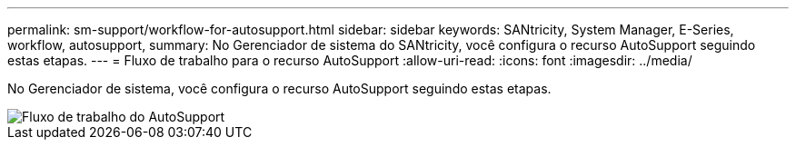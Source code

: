 ---
permalink: sm-support/workflow-for-autosupport.html 
sidebar: sidebar 
keywords: SANtricity, System Manager, E-Series, workflow, autosupport, 
summary: No Gerenciador de sistema do SANtricity, você configura o recurso AutoSupport seguindo estas etapas. 
---
= Fluxo de trabalho para o recurso AutoSupport
:allow-uri-read: 
:icons: font
:imagesdir: ../media/


[role="lead"]
No Gerenciador de sistema, você configura o recurso AutoSupport seguindo estas etapas.

image::../media/sam1130-flw-support-asup-setup.gif[Fluxo de trabalho do AutoSupport]
